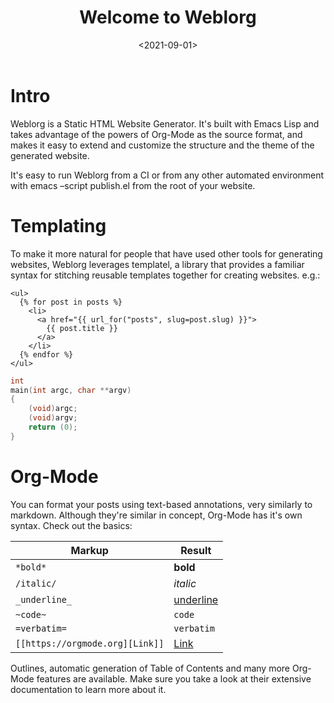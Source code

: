 #+TITLE: Welcome to Weblorg
#+DATE: <2021-09-01>
#+OPTIONS: toc:nil num:nil
#+OPTIONS: ^:nil

* Intro

  Weblorg is a Static HTML Website Generator. It's built with Emacs
  Lisp and takes advantage of the powers of Org-Mode as the source
  format, and makes it easy to extend and customize the structure and
  the theme of the generated website.

  #+begin_note
  It's easy to run Weblorg from a CI or from any other automated
  environment with emacs --script publish.el from the root of your
  website.
  #+end_note

* Templating

  To make it more natural for people that have used other tools for
  generating websites, Weblorg leverages templatel, a library that
  provides a familiar syntax for stitching reusable templates together
  for creating websites. e.g.:

  #+begin_src jinja2
    <ul>
      {% for post in posts %}
        <li>
          <a href="{{ url_for("posts", slug=post.slug) }}">
            {{ post.title }}
          </a>
        </li>
      {% endfor %}
    </ul>
  #+end_src

  #+begin_src c
    int
	main(int argc, char **argv)
	{
		(void)argc;
		(void)argv;
		return (0);
	}
  #+end_src

* Org-Mode

  You can format your posts using text-based annotations, very
  similarly to markdown. Although they're similar in concept, Org-Mode
  has it's own syntax. Check out the basics:

  | Markup                          | Result      |
  |---------------------------------+-------------|
  | ~*bold*~                        | *bold*      |
  | ~/italic/~                      | /italic/    |
  | ~_underline_~                   | _underline_ |
  | ~~code~~                        | ~code~      |
  | ~=verbatim=~                    | =verbatim=  |
  | ~[[https://orgmode.org][Link]]~ | [[https://orgmode.org][Link]]        |

  Outlines, automatic generation of Table of Contents and many more
  Org-Mode features are available. Make sure you take a look at their
  extensive documentation to learn more about it.
